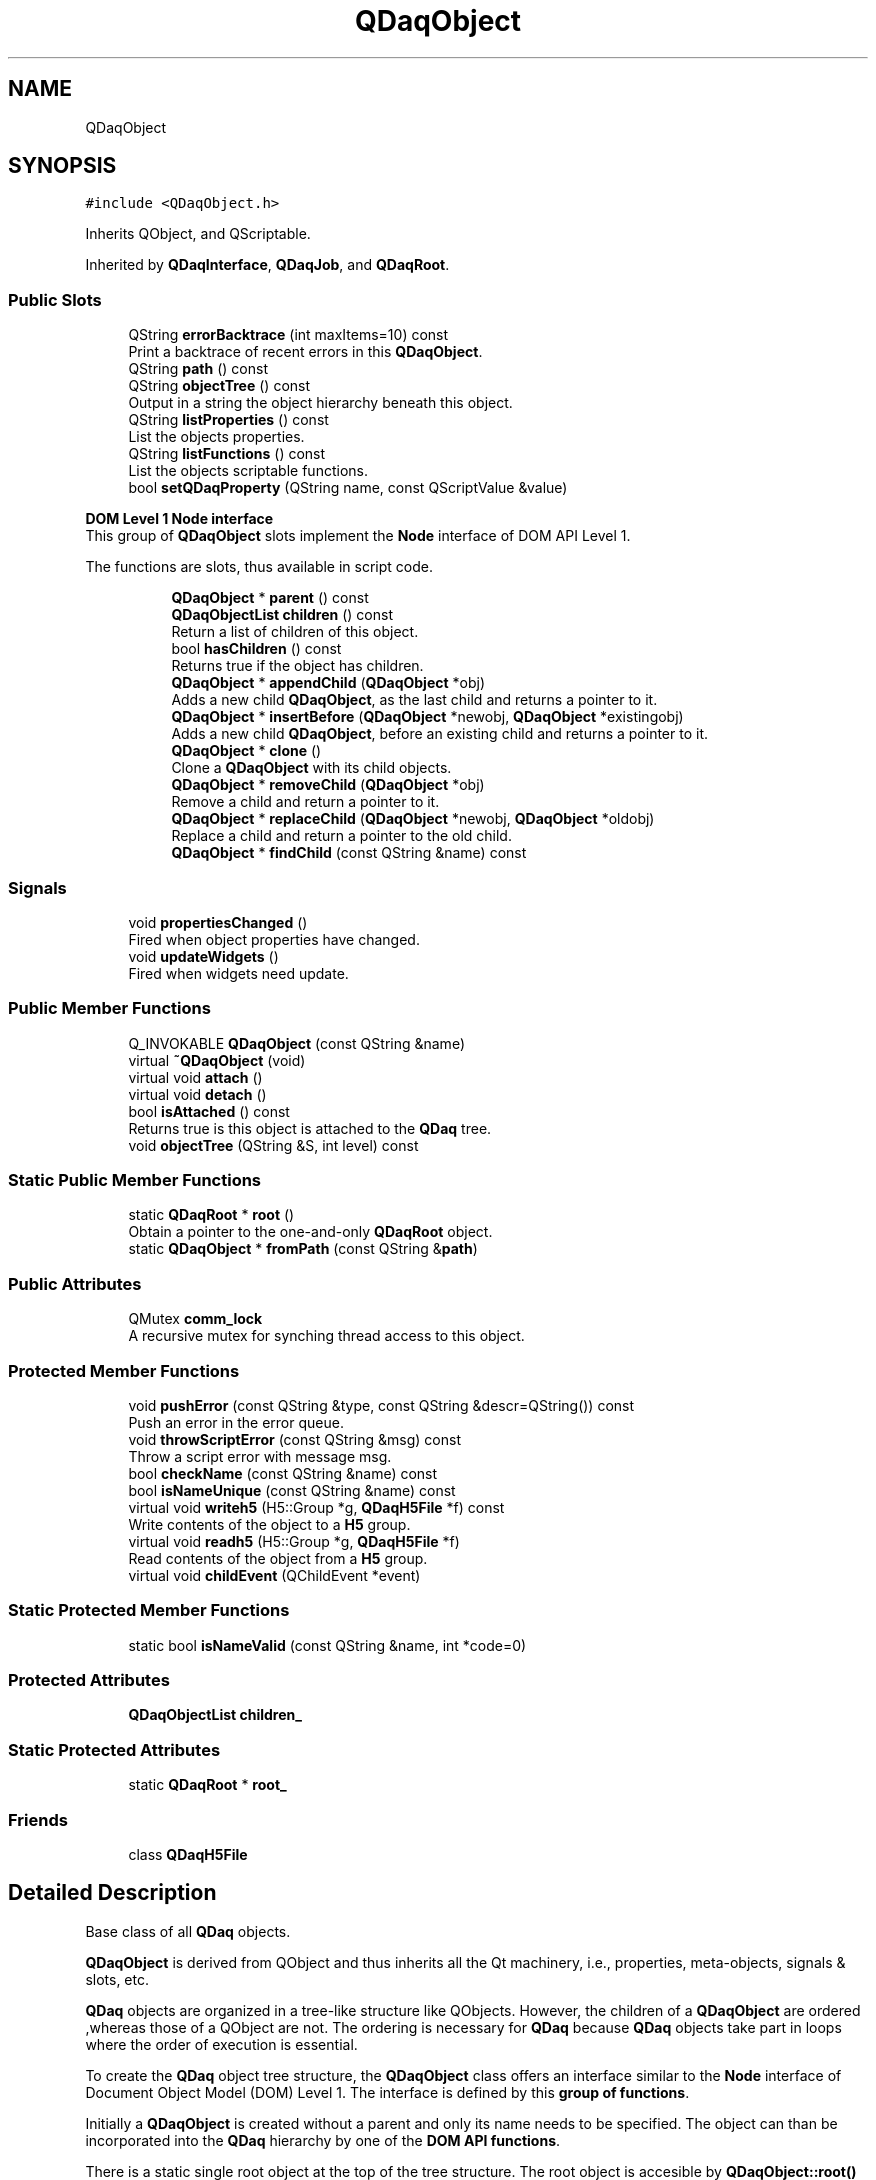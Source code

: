 .TH "QDaqObject" 3 "Wed May 20 2020" "Version 0.2.6" "qdaq" \" -*- nroff -*-
.ad l
.nh
.SH NAME
QDaqObject
.SH SYNOPSIS
.br
.PP
.PP
\fC#include <QDaqObject\&.h>\fP
.PP
Inherits QObject, and QScriptable\&.
.PP
Inherited by \fBQDaqInterface\fP, \fBQDaqJob\fP, and \fBQDaqRoot\fP\&.
.SS "Public Slots"

.in +1c
.ti -1c
.RI "QString \fBerrorBacktrace\fP (int maxItems=10) const"
.br
.RI "Print a backtrace of recent errors in this \fBQDaqObject\fP\&. "
.ti -1c
.RI "QString \fBpath\fP () const"
.br
.ti -1c
.RI "QString \fBobjectTree\fP () const"
.br
.RI "Output in a string the object hierarchy beneath this object\&. "
.ti -1c
.RI "QString \fBlistProperties\fP () const"
.br
.RI "List the objects properties\&. "
.ti -1c
.RI "QString \fBlistFunctions\fP () const"
.br
.RI "List the objects scriptable functions\&. "
.ti -1c
.RI "bool \fBsetQDaqProperty\fP (QString name, const QScriptValue &value)"
.br
.in -1c
.PP
.RI "\fBDOM Level 1 Node interface\fP"
.br
 This group of \fBQDaqObject\fP slots implement the \fBNode\fP interface of DOM API Level 1\&.
.PP
The functions are slots, thus available in script code\&. 
.PP
.in +1c
.in +1c
.ti -1c
.RI "\fBQDaqObject\fP * \fBparent\fP () const"
.br
.ti -1c
.RI "\fBQDaqObjectList\fP \fBchildren\fP () const"
.br
.RI "Return a list of children of this object\&. "
.ti -1c
.RI "bool \fBhasChildren\fP () const"
.br
.RI "Returns true if the object has children\&. "
.ti -1c
.RI "\fBQDaqObject\fP * \fBappendChild\fP (\fBQDaqObject\fP *obj)"
.br
.RI "Adds a new child \fBQDaqObject\fP, as the last child and returns a pointer to it\&. "
.ti -1c
.RI "\fBQDaqObject\fP * \fBinsertBefore\fP (\fBQDaqObject\fP *newobj, \fBQDaqObject\fP *existingobj)"
.br
.RI "Adds a new child \fBQDaqObject\fP, before an existing child and returns a pointer to it\&. "
.ti -1c
.RI "\fBQDaqObject\fP * \fBclone\fP ()"
.br
.RI "Clone a \fBQDaqObject\fP with its child objects\&. "
.ti -1c
.RI "\fBQDaqObject\fP * \fBremoveChild\fP (\fBQDaqObject\fP *obj)"
.br
.RI "Remove a child and return a pointer to it\&. "
.ti -1c
.RI "\fBQDaqObject\fP * \fBreplaceChild\fP (\fBQDaqObject\fP *newobj, \fBQDaqObject\fP *oldobj)"
.br
.RI "Replace a child and return a pointer to the old child\&. "
.ti -1c
.RI "\fBQDaqObject\fP * \fBfindChild\fP (const QString &name) const"
.br
.in -1c
.in -1c
.SS "Signals"

.in +1c
.ti -1c
.RI "void \fBpropertiesChanged\fP ()"
.br
.RI "Fired when object properties have changed\&. "
.ti -1c
.RI "void \fBupdateWidgets\fP ()"
.br
.RI "Fired when widgets need update\&. "
.in -1c
.SS "Public Member Functions"

.in +1c
.ti -1c
.RI "Q_INVOKABLE \fBQDaqObject\fP (const QString &name)"
.br
.ti -1c
.RI "virtual \fB~QDaqObject\fP (void)"
.br
.ti -1c
.RI "virtual void \fBattach\fP ()"
.br
.ti -1c
.RI "virtual void \fBdetach\fP ()"
.br
.ti -1c
.RI "bool \fBisAttached\fP () const"
.br
.RI "Returns true is this object is attached to the \fBQDaq\fP tree\&. "
.ti -1c
.RI "void \fBobjectTree\fP (QString &S, int level) const"
.br
.in -1c
.SS "Static Public Member Functions"

.in +1c
.ti -1c
.RI "static \fBQDaqRoot\fP * \fBroot\fP ()"
.br
.RI "Obtain a pointer to the one-and-only \fBQDaqRoot\fP object\&. "
.ti -1c
.RI "static \fBQDaqObject\fP * \fBfromPath\fP (const QString &\fBpath\fP)"
.br
.in -1c
.SS "Public Attributes"

.in +1c
.ti -1c
.RI "QMutex \fBcomm_lock\fP"
.br
.RI "A recursive mutex for synching thread access to this object\&. "
.in -1c
.SS "Protected Member Functions"

.in +1c
.ti -1c
.RI "void \fBpushError\fP (const QString &type, const QString &descr=QString()) const"
.br
.RI "Push an error in the error queue\&. "
.ti -1c
.RI "void \fBthrowScriptError\fP (const QString &msg) const"
.br
.RI "Throw a script error with message msg\&. "
.ti -1c
.RI "bool \fBcheckName\fP (const QString &name) const"
.br
.ti -1c
.RI "bool \fBisNameUnique\fP (const QString &name) const"
.br
.ti -1c
.RI "virtual void \fBwriteh5\fP (H5::Group *g, \fBQDaqH5File\fP *f) const"
.br
.RI "Write contents of the object to a \fBH5\fP group\&. "
.ti -1c
.RI "virtual void \fBreadh5\fP (H5::Group *g, \fBQDaqH5File\fP *f)"
.br
.RI "Read contents of the object from a \fBH5\fP group\&. "
.ti -1c
.RI "virtual void \fBchildEvent\fP (QChildEvent *event)"
.br
.in -1c
.SS "Static Protected Member Functions"

.in +1c
.ti -1c
.RI "static bool \fBisNameValid\fP (const QString &name, int *code=0)"
.br
.in -1c
.SS "Protected Attributes"

.in +1c
.ti -1c
.RI "\fBQDaqObjectList\fP \fBchildren_\fP"
.br
.in -1c
.SS "Static Protected Attributes"

.in +1c
.ti -1c
.RI "static \fBQDaqRoot\fP * \fBroot_\fP"
.br
.in -1c
.SS "Friends"

.in +1c
.ti -1c
.RI "class \fBQDaqH5File\fP"
.br
.in -1c
.SH "Detailed Description"
.PP 
Base class of all \fBQDaq\fP objects\&.
.PP
\fBQDaqObject\fP is derived from QObject and thus inherits all the Qt machinery, i\&.e\&., properties, meta-objects, signals & slots, etc\&.
.PP
\fBQDaq\fP objects are organized in a tree-like structure like QObjects\&. However, the children of a \fBQDaqObject\fP are ordered ,whereas those of a QObject are not\&. The ordering is necessary for \fBQDaq\fP because \fBQDaq\fP objects take part in loops where the order of execution is essential\&.
.PP
To create the \fBQDaq\fP object tree structure, the \fBQDaqObject\fP class offers an interface similar to the \fBNode\fP interface of Document Object Model (DOM) Level 1\&. The interface is defined by this \fBgroup of functions\fP\&.
.PP
Initially a \fBQDaqObject\fP is created without a parent and only its name needs to be specified\&. The object can than be incorporated into the \fBQDaq\fP hierarchy by one of the \fBDOM API functions\fP\&.
.PP
There is a static single root object at the top of the tree structure\&. The root object is accesible by \fBQDaqObject::root()\fP and it of type \fBQDaqRoot\fP\&.
.PP
Descendants of \fBQDaqObject\fP can be serialized to \fCHDF5 files\&.\fP A \fBQDaq\fP object with its children can be written/read by means of h5write() and h5read(), respectively\&.
.PP
HDF5 serialization is done according to the following rules:
.IP "\(bu" 2
Each object is written in the HDF5 file as a \fBH5\fP group\&. The name of the object becomes the name of the group\&.
.IP "\(bu" 2
Properties and data of the object are written as datasets of the group\&. \fBQDaqObject\fP descendants reimplement \fBwriteh5()\fP/readh5() where necessary\&.
.IP "\(bu" 2
Child objects are written as sub-groups 
.PP

.PP
Definition at line 108 of file QDaqObject\&.h\&.
.SH "Constructor & Destructor Documentation"
.PP 
.SS "QDaqObject::QDaqObject (const QString & name)\fC [explicit]\fP"
Construct a \fBQDaqObject\fP with a name\&.
.PP
The name is actually the objectName property of the QObject super-class\&. 
.PP
Definition at line 25 of file QDaqObject\&.cpp\&.
.SS "QDaqObject::~QDaqObject (void)\fC [virtual]\fP"

.PP
Definition at line 32 of file QDaqObject\&.cpp\&.
.SH "Member Function Documentation"
.PP 
.SS "\fBQDaqObject\fP * QDaqObject::appendChild (\fBQDaqObject\fP * obj)\fC [slot]\fP"

.PP
Adds a new child \fBQDaqObject\fP, as the last child and returns a pointer to it\&. 
.PP
Definition at line 321 of file QDaqObject\&.cpp\&.
.SS "void QDaqObject::attach ()\fC [virtual]\fP"
Attach this \fBQDaqObject\fP to the \fBQDaq\fP tree\&.
.PP
This function is called when the object becomes part of the \fBQDaq\fP tree\&.
.PP
In the base class implementation this function signals the root object that a new \fBQDaqObject\fP has been inserted in the tree and then calls \fBattach()\fP for each child \fBQDaqObject\fP\&.
.PP
Subclasses may reimplement this function to perform specific initialization\&. 
.PP
Reimplemented in \fBQDaqJob\fP\&.
.PP
Definition at line 45 of file QDaqObject\&.cpp\&.
.SS "bool QDaqObject::checkName (const QString & name) const\fC [protected]\fP"
Check if name is a legal name for an \fBQDaqObject\fP\&. Names should start with a letter and contain letters, numbers or the underscore _\&. This function also checks if there are any sibbling objects with the same name\&. 
.PP
Definition at line 111 of file QDaqObject\&.cpp\&.
.SS "void QDaqObject::childEvent (QChildEvent * event)\fC [protected]\fP, \fC [virtual]\fP"

.PP
Definition at line 457 of file QDaqObject\&.cpp\&.
.SS "\fBQDaqObjectList\fP QDaqObject::children () const\fC [inline]\fP, \fC [slot]\fP"

.PP
Return a list of children of this object\&. 
.PP
Definition at line 258 of file QDaqObject\&.h\&.
.SS "\fBQDaqObject\fP * QDaqObject::clone ()\fC [slot]\fP"

.PP
Clone a \fBQDaqObject\fP with its child objects\&. 
.PP
Definition at line 536 of file QDaqObject\&.cpp\&.
.SS "void QDaqObject::detach ()\fC [virtual]\fP"
Detach this \fBQDaqObject\fP from the \fBQDaq\fP tree\&.
.PP
This function is called just before the object becomes detached from the \fBQDaq\fP tree\&.
.PP
In the base class implementation it first calls \fBdetach()\fP for each child \fBQDaqObject\fP and then signal root that the object is removed from the qdaq tree\&.
.PP
Subclasses may reimplement this function to perform needed actions before detaching\&. 
.PP
Reimplemented in \fBQDaqJob\fP, \fBQDaqChannel\fP, \fBQDaqDevice\fP, and \fBQDaqInterface\fP\&.
.PP
Definition at line 52 of file QDaqObject\&.cpp\&.
.SS "QString QDaqObject::errorBacktrace (int maxItems = \fC10\fP) const\fC [slot]\fP"

.PP
Print a backtrace of recent errors in this \fBQDaqObject\fP\&. 
.PP
Definition at line 67 of file QDaqObject\&.cpp\&.
.SS "\fBQDaqObject\fP* QDaqObject::findChild (const QString & name) const\fC [inline]\fP, \fC [slot]\fP"
Find the first child \fBQDaqObject\fP with objectName equal to name\&. 
.PP
Definition at line 275 of file QDaqObject\&.h\&.
.SS "\fBQDaqObject\fP * QDaqObject::fromPath (const QString & path)\fC [static]\fP"
Return a pointer to an object given its full path in the \fBQDaq\fP tree\&.
.PP
If the specified path is invalid the function returns a null pointer\&. 
.PP
Definition at line 179 of file QDaqObject\&.cpp\&.
.SS "bool QDaqObject::hasChildren () const\fC [inline]\fP, \fC [slot]\fP"

.PP
Returns true if the object has children\&. 
.PP
Definition at line 260 of file QDaqObject\&.h\&.
.SS "\fBQDaqObject\fP * QDaqObject::insertBefore (\fBQDaqObject\fP * newobj, \fBQDaqObject\fP * existingobj)\fC [slot]\fP"

.PP
Adds a new child \fBQDaqObject\fP, before an existing child and returns a pointer to it\&. 
.PP
Definition at line 339 of file QDaqObject\&.cpp\&.
.SS "bool QDaqObject::isAttached () const"

.PP
Returns true is this object is attached to the \fBQDaq\fP tree\&. 
.PP
Definition at line 59 of file QDaqObject\&.cpp\&.
.SS "bool QDaqObject::isNameUnique (const QString & name) const\fC [protected]\fP"

.PP
Definition at line 133 of file QDaqObject\&.cpp\&.
.SS "bool QDaqObject::isNameValid (const QString & name, int * code = \fC0\fP)\fC [static]\fP, \fC [protected]\fP"

.PP
Definition at line 146 of file QDaqObject\&.cpp\&.
.SS "QString QDaqObject::listFunctions () const\fC [slot]\fP"

.PP
List the objects scriptable functions\&. 
.PP
Definition at line 313 of file QDaqObject\&.cpp\&.
.SS "QString QDaqObject::listProperties () const\fC [slot]\fP"

.PP
List the objects properties\&. 
.PP
Definition at line 255 of file QDaqObject\&.cpp\&.
.SS "QString QDaqObject::objectTree () const\fC [inline]\fP, \fC [slot]\fP"

.PP
Output in a string the object hierarchy beneath this object\&. 
.PP
Definition at line 228 of file QDaqObject\&.h\&.
.SS "void QDaqObject::objectTree (QString & S, int level) const"

.PP
Definition at line 90 of file QDaqObject\&.cpp\&.
.SS "\fBQDaqObject\fP* QDaqObject::parent () const\fC [inline]\fP, \fC [slot]\fP"
Return the object's parent or null if the object does not have a parent\&. 
.PP
Definition at line 256 of file QDaqObject\&.h\&.
.SS "QString QDaqObject::path () const\fC [slot]\fP"
Return the object's path in the \fBQDaq\fP tree\&.
.PP
Example: qdaq\&.x\&.y\&.z\&.obj1 If the object is not attached to the tree, the function returns the name of the object\&. 
.PP
Definition at line 166 of file QDaqObject\&.cpp\&.
.SS "void QDaqObject::propertiesChanged ()\fC [signal]\fP"

.PP
Fired when object properties have changed\&. 
.SS "void QDaqObject::pushError (const QString & type, const QString & descr = \fCQString()\fP) const\fC [protected]\fP"

.PP
Push an error in the error queue\&. 
.PP
Definition at line 202 of file QDaqObject\&.cpp\&.
.SS "void QDaqObject::readh5 (H5::Group * g, \fBQDaqH5File\fP * f)\fC [protected]\fP, \fC [virtual]\fP"

.PP
Read contents of the object from a \fBH5\fP group\&. The base class implementation reads all properties (static & dynamic) from corresponding datasets of the HDF5 file group\&.
.PP
Reimplement in \fBQDaqObject\fP descendants to read additional data\&.
.PP
\fBParameters\fP
.RS 4
\fIg\fP HDF5 Group object 
.RE
.PP

.PP
Reimplemented in \fBQDaqDataBuffer\fP\&.
.PP
Definition at line 17 of file QDaqH5Serialize\&.cpp\&.
.SS "\fBQDaqObject\fP * QDaqObject::removeChild (\fBQDaqObject\fP * obj)\fC [slot]\fP"

.PP
Remove a child and return a pointer to it\&. 
.PP
Definition at line 479 of file QDaqObject\&.cpp\&.
.SS "\fBQDaqObject\fP * QDaqObject::replaceChild (\fBQDaqObject\fP * newobj, \fBQDaqObject\fP * oldobj)\fC [slot]\fP"

.PP
Replace a child and return a pointer to the old child\&. 
.PP
Definition at line 498 of file QDaqObject\&.cpp\&.
.SS "static \fBQDaqRoot\fP* QDaqObject::root ()\fC [inline]\fP, \fC [static]\fP"

.PP
Obtain a pointer to the one-and-only \fBQDaqRoot\fP object\&. 
.PP
Definition at line 168 of file QDaqObject\&.h\&.
.SS "bool QDaqObject::setQDaqProperty (QString name, const QScriptValue & value)\fC [slot]\fP"

.PP
Definition at line 366 of file QDaqObject\&.cpp\&.
.SS "void QDaqObject::throwScriptError (const QString & msg) const\fC [protected]\fP"

.PP
Throw a script error with message msg\&. 
.PP
Definition at line 82 of file QDaqObject\&.cpp\&.
.SS "void QDaqObject::updateWidgets ()\fC [signal]\fP"

.PP
Fired when widgets need update\&. 
.SS "void QDaqObject::writeh5 (H5::Group * g, \fBQDaqH5File\fP * f) const\fC [protected]\fP, \fC [virtual]\fP"

.PP
Write contents of the object to a \fBH5\fP group\&. The base class implementation writes all properties (static & dynamic) as datasets of the HDF5 file group\&.
.PP
Reimplement in \fBQDaqObject\fP descendants to write additional data\&.
.PP
\fBParameters\fP
.RS 4
\fIg\fP HDF5 Group object 
.RE
.PP

.PP
Reimplemented in \fBQDaqDataBuffer\fP\&.
.PP
Definition at line 12 of file QDaqH5Serialize\&.cpp\&.
.SH "Friends And Related Function Documentation"
.PP 
.SS "friend class \fBQDaqH5File\fP\fC [friend]\fP"

.PP
Definition at line 151 of file QDaqObject\&.h\&.
.SH "Member Data Documentation"
.PP 
.SS "\fBQDaqObjectList\fP QDaqObject::children_\fC [protected]\fP"

.PP
Definition at line 158 of file QDaqObject\&.h\&.
.SS "QMutex QDaqObject::comm_lock"

.PP
A recursive mutex for synching thread access to this object\&. 
.PP
Definition at line 165 of file QDaqObject\&.h\&.
.SS "\fBQDaqRoot\fP * QDaqObject::root_\fC [static]\fP, \fC [protected]\fP"

.PP
Definition at line 161 of file QDaqObject\&.h\&.

.SH "Author"
.PP 
Generated automatically by Doxygen for qdaq from the source code\&.
